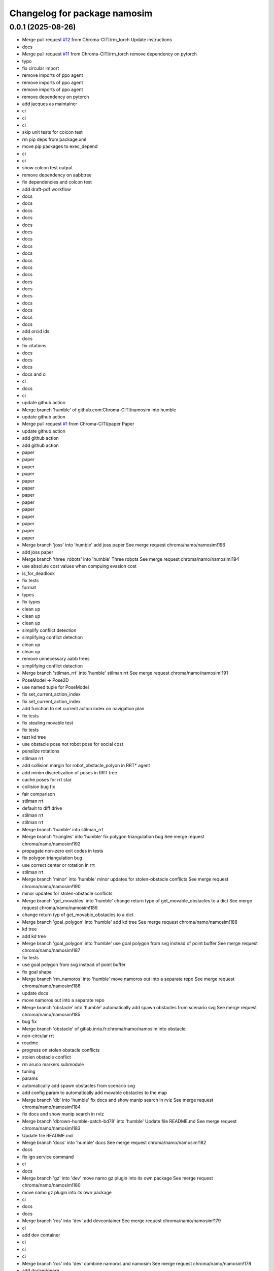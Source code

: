 ^^^^^^^^^^^^^^^^^^^^^^^^^^^^^
Changelog for package namosim
^^^^^^^^^^^^^^^^^^^^^^^^^^^^^

0.0.1 (2025-08-26)
------------------
* Merge pull request `#12 <https://github.com/Chroma-CITI/namosim/issues/12>`_ from Chroma-CITI/rm_torch
  Update instructions
* docs
* Merge pull request `#11 <https://github.com/Chroma-CITI/namosim/issues/11>`_ from Chroma-CITI/rm_torch
  remove dependency on pytorch
* typo
* fix circular import
* remove imports of ppo agent
* remove imports of ppo agent
* remove imports of ppo agent
* remove dependency on pytorch
* add jacques as maintainer
* ci
* ci
* ci
* skip unit tests for colcon test
* rm pip deps from package.xml
* move pip packages to exec_depend
* ci
* ci
* show colcon test output
* remove dependency on aabbtree
* fix dependencies and colcon test
* add draft-pdf workflow
* docs
* docs
* docs
* docs
* docs
* docs
* docs
* docs
* docs
* docs
* docs
* docs
* docs
* docs
* docs
* docs
* docs
* docs
* docs
* add orcid ids
* docs
* fix citations
* docs
* docs
* docs
* docs and ci
* ci
* docs
* ci
* update github action
* Merge branch 'humble' of github.com:Chroma-CITI/namosim into humble
* update github action
* Merge pull request `#1 <https://github.com/Chroma-CITI/namosim/issues/1>`_ from Chroma-CITI/paper
  Paper
* update github action
* add github action
* add github action
* paper
* paper
* paper
* paper
* paper
* paper
* paper
* paper
* paper
* paper
* paper
* paper
* paper
* Merge branch 'joss' into 'humble'
  add joss paper
  See merge request chroma/namo/namosim!196
* add joss paper
* Merge branch 'three_robots' into 'humble'
  Three robots
  See merge request chroma/namo/namosim!194
* use absolute cost values when compuing evasion cost
* is_for_deadlock
* fix tests
* format
* types
* fix types
* clean up
* clean up
* clean up
* simplify conflict detection
* simplifying conflict detection
* clean up
* clean up
* remove unnecessary aabb trees
* simplifying conflict detection
* Merge branch 'stilman_rrt' into 'humble'
  stilman rrt
  See merge request chroma/namo/namosim!191
* PoseModel -> Pose2D
* use named tuple for PoseModel
* fix set_current_action_index
* fix set_current_action_index
* add function to set current action index on navigation plan
* fix tests
* fix stealing movable test
* fix tests
* test kd tree
* use obstacle pose not robot pose for social cost
* penalize rotations
* stilman rrt
* add collision margin for robot_obstacle_polyon in RRT* agent
* add minim discretization of poses in RRT tree
* cache poses for rrt star
* collision bug fix
* fair comparison
* stilman rrt
* default to diff drive
* stilman rrt
* stilman rrt
* Merge branch 'humble' into stilman_rrt
* Merge branch 'triangles' into 'humble'
  fix polygon triangulation bug
  See merge request chroma/namo/namosim!192
* propagate non-zero exit codes in tests
* fix polygon triangulation bug
* use correct center or rotation in rrt
* stilman rrt
* Merge branch 'minor' into 'humble'
  minor updates for stolen-obstacle conflicts
  See merge request chroma/namo/namosim!190
* minor updates for stolen-obstacle conflicts
* Merge branch 'get_movables' into 'humble'
  change return type of get_movable_obstacles to a dict
  See merge request chroma/namo/namosim!189
* change return typ of get_movable_obstacles to a dict
* Merge branch 'goal_polygon' into 'humble'
  add kd tree
  See merge request chroma/namo/namosim!188
* kd tree
* add kd tree
* Merge branch 'goal_polygon' into 'humble'
  use goal polygon from svg instead of point buffer
  See merge request chroma/namo/namosim!187
* fix tests
* use goal polygon from svg instead of point buffer
* fix goal shape
* Merge branch 'rm_namoros' into 'humble'
  move namoros out into a separate repo
  See merge request chroma/namo/namosim!186
* update docs
* move namoros out into a separate repo
* Merge branch 'obstacle' into 'humble'
  automatically add spawn obstacles from scenario svg
  See merge request chroma/namo/namosim!185
* bug fix
* Merge branch 'obstacle' of gitlab.inria.fr:chroma/namo/namosim into obstacle
* non-circular rrt
* readme
* progress on stolen obstacle conflicts
* stolen obstacle conflict
* rm aruco markers submodule
* tuning
* params
* automatically add spawn obstacles from scenario svg
* add config param to automatically add movable obstacles to the map
* Merge branch 'db' into 'humble'
  fix docs and show manip search in rviz
  See merge request chroma/namo/namosim!184
* fix docs and show manip search in rviz
* Merge branch 'dbrown-humble-patch-bd78' into 'humble'
  Update file README.md
  See merge request chroma/namo/namosim!183
* Update file README.md
* Merge branch 'docs' into 'humble'
  docs
  See merge request chroma/namo/namosim!182
* docs
* fix ign service command
* ci
* docs
* Merge branch 'gz' into 'dev'
  move namo gz plugin into its own package
  See merge request chroma/namo/namosim!180
* move namo gz plugin into its own package
* ci
* docs
* docs
* Merge branch 'ros' into 'dev'
  add devcontainer
  See merge request chroma/namo/namosim!179
* ci
* add dev container
* ci
* ci
* ci
* Merge branch 'ros' into 'dev'
  combine namoros and namosim
  See merge request chroma/namo/namosim!178
* add dockerignore
* fix dep
* update submodule url
* add dockerfile
* update submodule url
* ci
* docs
* docs
* ci
* ci
* cleanup
* set pip package versions
* types
* combine namoros and namosim
* fix pytest version
* Edit LICENSE
* Merge branch 'ros' into 'dev'
  make namosim a ros package
  See merge request chroma/namo/namosim!177
* fix concave hull
* use unary_union
* cleanup
* type checking
* docs
* add numpy stl
* add triangle to requirements
* minor bug
* use triangle instead of earcut
* ci
* types
* types
* ci
* ros
* Merge branch 'rrt' into 'dev'
  rrt
  See merge request chroma/namo/namosim!175
* fix tests
* docs
* docs
* docs
* docs
* docs
* docs
* docs
* rrt
* Merge branch 'dev' into rrt
* add option to not draw grid lines
* rrt
* Merge branch 'conflicts' into 'dev'
  draw grid lines
  See merge request chroma/namo/namosim!174
* draw grid lines
* Merge branch 'conflicts' into 'dev'
  Conflicts
  See merge request chroma/namo/namosim!173
* type check
* ignore conflicts that reoccur while evading
* Merge branch 'conflicts' into 'dev'
  test space conflict
  See merge request chroma/namo/namosim!172
* fix tests
* minor
* test space conflict
* fix type check
* fix global install
* fix install in editable mode
* docs
* Merge branch 'docs' into 'dev'
  docs
  See merge request chroma/namo/namosim!171
* docs
* Merge branch 'postpone' into 'dev'
  refactoring postpones
  See merge request chroma/namo/namosim!169
* refactoring postpones
* Merge branch 'grab_dist' into 'dev'
  add config params for grab start and end distances
  See merge request chroma/namo/namosim!168
* add config params for grab start and end distances
* Merge branch 'multi_robot' into 'dev'
  updates to support synchronization plan with observed state
  See merge request chroma/namo/namosim!167
* fix tests
* updates to support synchronization plan with observed state
* publish namespace text marker
* fix ci
* support passing a callback group to the ros publisher
* Merge branch 'rviz' into 'dev'
  cleanup rviz visualization
  See merge request chroma/namo/namosim!165
* cleanup rviz visualization
* minor param adjustments
* Merge branch 'svg2stl' into 'dev'
  update svg2stl script to use wall geometries from svg instead of the occupancy...
  See merge request chroma/namo/namosim!163
* fix ci
* cleanup
* update svg2stl script to use wall geometries from svg instead of the occupancy grid, to generate meshes
* Merge branch 'opencv_headless' into 'dev'
  use opencv-headless
  See merge request chroma/namo/namosim!161
* use opencv-headless
* Merge branch 'namosim-private-dev' into 'dev'
  merge namosim private and fix conflicts
  See merge request chroma/namo/namosim!160
* merge namosim private and fix conflicts
* Merge branch 'dev' into 'dev'
  Refactor/simplify the svg scenario format
  See merge request chroma/namo/namosim!157
* Refactor/simplify the svg scenario format
* Merge branch 'dbrown-dev-patch-47654' into 'dev'
  Update LICENSE
  See merge request chroma/namo/namosim!155
* Update LICENSE
* Merge branch 'cleanup' into 'dev'
  remove unused params
  See merge request chroma/namo/namosim!152
* remove unused params
* Merge branch 'cleanup' into 'dev'
  remove unused integration tests and unused parameters
  See merge request chroma/namo/namosim!150
* remove unused integration tests and unused parameters
* Merge branch 'minor_udpates' into 'dev'
  minor updates for video examples
  See merge request chroma/namo/namosim!149
* minor updates for video examples
* Merge branch 'minor_udpates' into 'dev'
  minor updates
  See merge request chroma/namo/namosim!148
* minor updates
* Merge branch 'combined_cost' into 'dev'
  minor bug fix related to combined cost
  See merge request chroma/namo/namosim!147
* add scenarios
* minor bug fix related to combined cost
* minor bug fix related to combined cost
* Merge branch 'paper_scenarios' into 'dev'
  add example scenarios for iros paper
  See merge request chroma/namo/namosim!146
* clean up
* add example scenarios for iros paper
* Merge branch 'notebook' into 'dev'
  update notebook to fix makespan
  See merge request chroma/namo/namosim!143
* update notebook to fix makespan
* Merge branch 'snamo_distance_dr' into 'dev'
  add parameter to test snamo with distance-based deadlock resolution
  See merge request chroma/namo/namosim!141
* update notebook
* update data models
* minor updates
* update notebook
* minor updates
* update scripts
* update notebook
* add parameter to test snamo with distance-based deadlock resolution
* Merge branch 'notebook' into 'dev'
  update legend
  See merge request chroma/namo/namosim!140
* update legend
* Merge branch 'analysis' into 'dev'
  update notebook
  See merge request chroma/namo/namosim!139
* update notebook
* Merge branch 'ros' into 'dev'
  update notebook
  See merge request chroma/namo/namosim!138
* update notebook
* Merge branch 'ros' into 'dev'
  make ros optional
  See merge request chroma/namo/namosim!136
* update notebook
* update notebook
* update notebook
* add scripts for wg multi shape
* fix type errors
* fix lint error
* make ros optional
* update willow
* Merge branch 'wg' into 'dev'
  add script to generate willow garage multi-shape scenarios
  See merge request chroma/namo/namosim!135
* add script to generate willow garage multi-shape scenarios
* Merge branch 'analysis' into 'dev'
  update v2 notebook
  See merge request chroma/namo/namosim!134
* update v2 notebook
* Merge branch 'wg_multi_shape' into 'dev'
  add willow garage multi-shape scenario
  See merge request chroma/namo/namosim!133
* Merge branch 'dev' into wg_multi_shape
* Merge branch 'results_by_objective' into 'dev'
  compute results per goal instead of per sim
  See merge request chroma/namo/namosim!132
* add willow garage multi-shape scenario
* add new notebook
* cleanup
* cleanup
* fix errors
* cleanup
* compute results per goal instead of per sim
* Merge branch 'bound' into 'dev'
  reduce solution_interval_bound_percentage
  See merge request chroma/namo/namosim!131
* reduce solution_interval_bound_percentage
* Merge branch 'conf' into 'dev'
  fix minor conflict check issue
  See merge request chroma/namo/namosim!130
* fix minor conflict check issue
* Merge branch 'gen' into 'dev'
  bump solution interval bound percentage
  See merge request chroma/namo/namosim!129
* bump solution interval bound percentage
* Merge branch 'gen' into 'dev'
  update exp scripts
  See merge request chroma/namo/namosim!128
* update exp scripts
* Merge branch 'timeout' into 'dev'
  increase planning timeout
  See merge request chroma/namo/namosim!127
* increase planning timeout
* Merge branch 'willow' into 'dev'
  add script to launch willow garage experiments
  See merge request chroma/namo/namosim!126
* add script to launch willow garage experiments
* Merge branch 'citi' into 'dev'
  add script to launch citi experiments
  See merge request chroma/namo/namosim!125
* update base citi-lab scenario
* add script to launch citi experiments
* Merge branch 'astar_evasion' into 'dev'
  use a-star search for social evasion
  See merge request chroma/namo/namosim!123
* Merge branch 'plots' into 'dev'
  update jupyter notebook
  See merge request chroma/namo/namosim!122
* use a-star search for social evasion
* update jupyter notebook
* Merge branch 'plots' into 'dev'
  display std on plots
  See merge request chroma/namo/namosim!121
* display std on plots
* Merge branch 'collisions' into 'dev'
  simplify arc bounding box function
  See merge request chroma/namo/namosim!117
* revert timeout change
* remove unused bb_type arg
* minor
* fix error in collision detection during conflict detection
* Merge branch 'db/report' into 'dev'
  generate csv and add data analysis notebook
  See merge request chroma/namo/namosim!119
* generate csv and add notebook
* Merge branch 'db/report' into 'dev'
  minor update to report
  See merge request chroma/namo/namosim!118
* minor update to report
* cleanup
* cleanup
* simplify arc bounding box function
* Merge branch 'willow' into 'dev'
  add script to generate willow garage scenarios
  See merge request chroma/namo/namosim!116
* add script to generate willow garage scenarios
* Merge branch 'conflicts' into 'dev'
  add conflicts to report
  See merge request chroma/namo/namosim!115
* fix pipeline errors
* fix errors
* add num steps to sim report
* add conflicts to report
* Merge branch 'db/results' into 'dev'
  graph additional metrics
  See merge request chroma/namo/namosim!113
* graph additional metrics
* Merge branch 'db/timetous' into 'dev'
  reset agent after planning timeout
  See merge request chroma/namo/namosim!112
* reset agent after planning timeout
* Merge branch 'naive-evasion' into 'dev'
  minor updates to simulation report
  See merge request chroma/namo/namosim!109
* minor report updates
* minor bug fix in report
* Merge branch 'naive-evasion' into 'dev'
  fix get_min_dist_to_others
  See merge request chroma/namo/namosim!108
* get_min_dist_to_others
* Merge branch 'naive-evasion' into 'dev'
  handle planning timeouts and add them to report
  See merge request chroma/namo/namosim!107
* minor bug fix
* cleanup
* cleanup
* cleanup
* handle planning timeouts and add them to report
* Merge branch 'naive-evasion' into 'dev'
  updates for nonsocial evasion and related experiments
  See merge request chroma/namo/namosim!106
* fix compare-results script
* fix lint error
* updates for nonsocial evasion and related experiments
* Merge branch 'report' into 'dev'
  bump python version for 3.10
  See merge request chroma/namo/namosim!105
* update poetry lock
* bump python version
* Merge branch 'report' into 'dev'
  use A* for non-social evasion
  See merge request chroma/namo/namosim!104
* use A* for non-social evasion
* Merge branch 'report' into 'dev'
  fix simulation report json serialization
  See merge request chroma/namo/namosim!103
* fix simulation report json serialization
* Merge branch 'willow' into 'dev'
  add willow garage scenario
  See merge request chroma/namo/namosim!102
* revert parameter default
* add more obstacles
* add willow garage scenario
* Merge branch 'deadlocks' into 'dev'
  update launch experiments script
  See merge request chroma/namo/namosim!101
* update launch experiments script
* Merge branch 'namo-deadlock' into 'dev'
  fix scenario generation
  See merge request chroma/namo/namosim!100
* fix scenario generation
* Merge branch 'namo-deadlock' into 'dev'
  add non-social evasion strategy
  See merge request chroma/namo/namosim!99
* add non-social evasion strategy
* Merge branch 'namo-deadlock' into 'dev'
  encapsulate deadlock resolution logic in a function
  See merge request chroma/namo/namosim!98
* encapsulate deadlock resolution logic in a function
* Merge branch 'namo-deadlock' into 'dev'
  cleanup superfless else before return
  See merge request chroma/namo/namosim!97
* cleanup superfless else before return
* Merge branch 'namo-deadlock' into 'dev'
  use exclude list for pyright
  See merge request chroma/namo/namosim!96
* use exclude list for pyright
* Merge branch 'db/translate' into 'dev'
  refactor actions
  See merge request chroma/namo/namosim!95
* refactor actions
* Merge branch 'db/copy' into 'dev'
  be careful with deepcopy
  See merge request chroma/namo/namosim!94
* be careful with deepcopy
* Merge branch 'db/experiment' into 'dev'
  use light_copy for agent world copy
  See merge request chroma/namo/namosim!92
* cleanup agent copy function and add more types to stillman agent
* use light_copy for agent world copy
* properly use resolve_conflicts param
* reduce timeout
* add snamo_ncr variant to experiments
* Merge branch 'db/experiment' into 'dev'
  add adhoc python script to visualize results
  See merge request chroma/namo/namosim!91
* bug fix
* add adhoc python script to visualize results
* add adhoc python script to visualize results
* Merge branch 'db/experiment' into 'dev'
  simplify report generation
  See merge request chroma/namo/namosim!90
* simplify report generation
* Merge branch 'db/experiment' into 'dev'
  update scripts for launching experiments
  See merge request chroma/namo/namosim!89
* cleanup
* add parameters to enable/disable conflict resolution and deadlock resolution
* update scripts for launching experiments
* Merge branch 'db/teleop' into 'dev'
  teleop agent
  See merge request chroma/namo/namosim!88
* Merge branch 'db/conflicts' into 'dev'
  handle robot-robot space conflicts that occur from a grab
  See merge request chroma/namo/namosim!87
* handle keydown and keyup
* add grab/release actions to teleop agent
* fix bug
* add teleop agent
* ignore rotations less than 1e-6
* handle robot-robot space conflicts that occurr from a grab
* minor update to report visualization
* Merge branch 'db/conflicts' into 'dev'
  show total goals in report graph
  See merge request chroma/namo/namosim!86
* fix conflicts with main
* show total goals in report
* Merge branch 'db/conflicts' into 'dev'
  improvements for robot conflict detection
  See merge request chroma/namo/namosim!84
* improvements for robot conflict detection
  * Updates conflict detection function to handle an edge case where there are two transfer paths back-to-back.
  * Updates conflict detection function to handle the case where a collision is detected with an obstacle the robot is currently holding which causes the robot to be in conflict with itself.
  * Minor refactoring in the conflict detection functions to simplify the code and make it more readable.
* minor bug fix
* properly handle case where there are two transfer paths back-to-back
* reduce check horizon to 10 steps
* improvements for robot conflict detection
* Merge branch 'db/reports' into 'dev'
  enhance report visualization
  See merge request chroma/namo/namosim!83
* enhance report visualization
* Merge branch 'dev' into 'main'
  prepare for release v0.0.7
  See merge request chroma/namo/namosim!82
* prepare for release v0.0.7
* Merge branch 'db/conflicts' into 'dev'
  tighten robot conflict radius and reduce check horizon
  See merge request chroma/namo/namosim!81
* tighten robot conflict radius and reduce check horizon
  Also:
  * make sure robots start far enough apart in generated scenarios
  * don't use robot min inflation grid during manipulation search because it could cause the robot to replan while inside static obstacle grid cell
  * fix bug where compute_evasion() inadvertently re-activates the main robot in the robot-inflated grid
* Merge branch 'db/conflicts' into 'dev'
  make sure release distance is larger than cell size
  See merge request chroma/namo/namosim!80
* make sure release distance is larger than cell size
* Merge branch 'db/conflicts' into 'dev'
  handle case where conflicting agent is on the current agent's goal
  See merge request chroma/namo/namosim!79
* Merge branch 'db/conflicts' into 'dev'
  update avoid list before recursive call
  See merge request chroma/namo/namosim!78
* Merge branch 'db/conflicts' into 'dev'
  debugging conflict resolution
  See merge request chroma/namo/namosim!77
* fix tests
* handle case where conflicting agent is on the current agents goal
* fix avoid list
* fix avoid list
* fix avoid list
* update avoid list before recursive call
* add comments and cleanup
* omit empty rotations
* fix conflict radius
* add function to compute robot conflict radius
* cleanup
* cleanup
* fix tests
* fix issue in binary grid map boundary calculation
* cleanup
* raise exceptions for cases that should never happen
* debugging conflict resolution
* Merge branch 'dev' into 'main'
  Prepare for release v0.0.6
  See merge request chroma/namo/namosim!76
* Merge branch 'db/scenario-gen' into 'dev'
  fix issue in scenario generation
  See merge request chroma/namo/namosim!75
* start running experiments
* Merge branch 'db/scenario-gen' into 'dev'
  updates for generated scenarios
  See merge request chroma/namo/namosim!74
* minor
* fix issue in scenario generation
* fix signed angle bug
* add 1-robot scenario
* working on generated scenarios
* Merge branch 'db/scenario-gen' into 'dev'
  start migrating scenario generation
  See merge request chroma/namo/namosim!73
* Merge branch 'db/reports' into 'dev'
  progress on report generation
  See merge request chroma/namo/namosim!72
* Merge branch 'experimental-unify-agent' into 'dev'
  Experimental unify agent
  See merge request chroma/namo/namosim!68
* remove unnecessary copy
* add script to graph results
* cleanup visualization markers
* add experiment launch script
* add script to generate citi-lab scenarios
* write generate scenarios to a specified output dir
* add pause functionality
* add 4-robot experiment and unit test for obstacle-on-goal
* fix tests
* add comments
* progress on scenario generation
* fix step count
* remove taboo zones (not used)
* start migrating scenario generation
* fix lint error
* clean up
* add ability to compare two reports
* plot report
* simplify logs dir
* use pydantic for report data model
* progress on report generation
* add experiment for intersections scenario without social cost
* progress on report generation
* merge dev
* Merge branch 'dev' into 'main'
  Prepare for release v0.0.5
  See merge request chroma/namo/namosim!71
* Merge branch 'db/bug-fix' into 'dev'
  update docs
  See merge request chroma/namo/namosim!70
* update docs
* Merge branch 'db/bug-fix' into 'dev'
  bug fix for TransitPath.from_poses()
  See merge request chroma/namo/namosim!69
* clean up
* fix tests
* clean up
* bug fix for TransitPath.from_poses()
* rename behaviors to agents
* finish unifying robot and behavior
* init agents
* init agents
* set agent worlds
* progress on unifying robot and behavior
* progress unifying robot and behavior
* Merge branch 'db/world-v2' into 'dev'
  more types/type-checking
  See merge request chroma/namo/namosim!67
* progress on unifying robot and behavior
* fix lint error
* minor visualization improvement
* Merge branch 'db/world-v2' into 'dev'
  bug fix for stolen movable conflict detection
  See merge request chroma/namo/namosim!66
* fix stolen movable conflict detection
* add stolen obstacle conflict test
* add 1-robot-2-obstacles social test
* Merge branch 'db/world-v2' into 'dev'
  pass robot uid to plan
  See merge request chroma/namo/namosim!65
* pass robot uid to plan
* Merge branch 'db/world-v2' into 'dev'
  ignore collisions detected during act step
  See merge request chroma/namo/namosim!64
* fix checks
* ignore collisions detected during act step
* Merge branch 'db/world-v2' into 'dev'
  unify world scenario files in a single svg
  See merge request chroma/namo/namosim!57
* fix tests
* add citi lab scenario
* fix 2-robot intersections scenario
* use 30 degree rotation angle
* fix tests
* use rotation unit angle param
* remove v2s
* extract map bounds from svg viewbox
* fix tests
* update rviz config
* clean up
* scale all markers relative to the robot radius
* work on migrating after-the-feast
* cleanup
* Merge branch 'db/world-v2-temp' into 'db/world-v2'
  intermediate progress on world v2
  See merge request chroma/namo/namosim!63
* adapt two-rooms scenario
* Merge branch 'dev' into 'main'
  prepare for release v0.0.4
  See merge request chroma/namo/namosim!61
* cleanup
* progress on world v2
* Merge branch 'dev' into db/world-v2
* Merge branch 'db/path' into 'dev'
  fix path rendering in rviz
  See merge request chroma/namo/namosim!62
* fix tests
* fix tests
* fix path rendering in rviz
* leave version num in pyproject.toml at 0.0.0 as this will be determined by release tags
* Merge branch 'db/debug-evasion' into 'dev'
  debug evasion plan
  See merge request chroma/namo/namosim!60
* clean up
* clean up
* resolve bug
* debug evasion subroutine
* Merge branch 'db/docs' into 'dev'
  minor bug fix
  See merge request chroma/namo/namosim!59
* minor bug fix
* Merge branch 'db/docs' into 'dev'
  add scenario for moving two obstacles
  See merge request chroma/namo/namosim!58
* add scenario files
* update comments
* cleanup nav-only test
* add scenario for moving two obstacles
* add comments
* fix tests
* fix conflicts
* Merge branch 'db/stilman' into 'dev'
  implement stilman-only
  See merge request chroma/namo/namosim!56
* minor bug fix
* remove scaling from stilman-only test
* get unit test working for stilman-only
* unify world scenario files in a single svg
* progress on stilman only
* progress on stilman only
* progess on vanila stilman behavior
* Merge branch 'db/new-scenario' into 'dev'
  add another multi-robot scenario
  See merge request chroma/namo/namosim!55
* add another multi-robot scenario
* Merge branch 'db/navigation-only' into 'dev'
  navigation only behavior
  See merge request chroma/namo/namosim!54
* add unit test for navigation only behavior
* Merge branch 'db/refactoring' into 'dev'
  minor refactoring
  See merge request chroma/namo/namosim!53
* implement navigation only behavior
* minor refactoring
* Merge branch 'db/separate-concerns' into 'dev'
  pass ros publisher as a parameter to the behavior
  See merge request chroma/namo/namosim!52
* cleanup
* improve handling of cleaning up conflict checks
* cleanup
* pass ros publisher to behavior as a param, not an instance arg
* remove rviz publish from behavior sensing step
* Merge branch 'db/orientation' into 'dev'
  fix a bug in converting the robot orientation mark to svg
  See merge request chroma/namo/namosim!50
* fix lint errors
* remove parallel think
* rebase onto dev
* Merge branch 'db/params' into 'dev'
  remove unused/deprecated discretization data params
  See merge request chroma/namo/namosim!48
* Merge branch 'db/svg' into 'dev'
  render world in tk window at each step of simulation
  See merge request chroma/namo/namosim!47
* add 3-robot experiment
* add support for robots thinking in parallel
* add comments
* remove unused/deprecated discretization data params
* properly handdle deactivate_gui variable
* tidy up display window rendering
* experimenting with display window
* Merge branch 'db/structure' into 'dev'
  flatten package structure
  See merge request chroma/namo/namosim!46
* flatten package structure
* Merge branch 'doc/scenario' into 'dev'
  improve documentation for creating a scenario
  See merge request chroma/namo/namosim!45
* improve documation for creating a scenario
* Merge branch 'doc/scenario' into 'dev'
  add minimal documentation for creating a scenario
  See merge request chroma/namo/namosim!44
* Merge branch 'dev' into doc/scenario
* Merge branch 'db/types' into 'dev'
  more typings
  See merge request chroma/namo/namosim!43
* add minimal documentation for creating a scenario
* Merge branch 'db/types' into 'dev'
  add more types to ros publisher
  See merge request chroma/namo/namosim!42
* Merge branch 'db/path-rendering' into 'dev'
  render path as a triangulated polygon
  See merge request chroma/namo/namosim!41
* more types
* more types
* more types in ros publisher
* more types in ros publisher
* add more types to ros publisher
* add unit tests and docstrings
* fix lint error
* render path as a triangulated polygon
* Merge branch 'dev' into 'main'
  Merge dev into main
  See merge request chroma/namo/namosim!40
* Merge branch 'db/typings' into 'dev'
  add types to binary occupancy grid
  See merge request chroma/namo/namosim!39
* add types to binary occupancy grid
* Merge branch 'db/typings' into 'dev'
  add more type checking
  See merge request chroma/namo/namosim!38
* add more type checking
* Merge branch 'db/typings' into 'dev'
  skip ci builds for release tags
  See merge request chroma/namo/namosim!37
* remove semantic release because it is not designed for gitflow
* remove semantic release because it is not designed for gitflow
* 0.0.1
  Automatically generated by python-semantic-release
* Merge branch 'dev' into 'main'
  Dev
  See merge request chroma/namo/namosim!36
* skip ci builds for release tags
* Merge branch 'db/typings' into 'dev'
  fix: add more typings to behavior modules and fix rviz bug
  See merge request chroma/namo/namosim!35
* fix: add more typings to behavior modules and fix rviz bug
* fix: add more typings to behavior modules and fix rviz bug
* 0.0.0
  Automatically generated by python-semantic-release
* Merge branch 'db/releases' into 'main'
  fix automatic release
  See merge request chroma/namo/namosim!34
* fix automatic release
* Merge branch 'db/releases' into 'main'
  setup automatic releases
  See merge request chroma/namo/namosim!33
* setup automatic releases
* Merge branch 'db/releases' into 'main'
  setup automatic releases
  See merge request chroma/namo/namosim!32
* setup automatic releases
* Merge branch 'db/releases' into 'main'
  setup automatic releases
  See merge request chroma/namo/namosim!31
* setup automatic releases
* Merge branch 'db/base-plan' into 'main'
  break cyclic dependency between Behavior and Path classes
  See merge request chroma/namo/namosim!30
* Merge branch 'db/base-plan' into 'main'
  Improve usage of Plan classes
  See merge request chroma/namo/namosim!29
* break cyclic dependency between Behavior and Path classes
* more type checks and light refactoring to avoid cyclic imports
* Merge branch 'db/multi-robot-test' into 'main'
  add unit test for basic multi-robot scenario
  See merge request chroma/namo/namosim!28
* fix type checks
* remove ros publisher singleton to fix unit tests
* bump ci runner size
* add unit test for basic multi-robot scenario
* Merge branch 'db/docs' into 'main'
  minor docs update
  See merge request chroma/namo/namosim!27
* minor docs update
* Merge branch 'db/docs' into 'main'
  add more content to docs
  See merge request chroma/namo/namosim!26
* typo
* typo
* add more content to docs
* add more content to docs
* Merge branch 'db/docs' into 'main'
  add link to docs site in readme
  See merge request chroma/namo/namosim!25
* add link to docs site in readme
* Merge branch 'db/docs' into 'main'
  fix doc page publish
  See merge request chroma/namo/namosim!24
* fix doc page publish
* Merge branch 'db/docs' into 'main'
  Db/docs
  See merge request chroma/namo/namosim!23
* generate gitlab docs page
* generate gitlab docs page
* Merge branch 'db/docs' into 'main'
  generate gitlab docs page
  See merge request chroma/namo/namosim!22
* generate gitlab docs page
* Merge branch 'db/docs' into 'main'
  add readthedocs
  See merge request chroma/namo/namosim!21
* add readthedocs boilerplate
* Merge branch 'db/readme' into 'main'
  add screenshot to README
  See merge request chroma/namo/namosim!20
* add screenshot to README
* Merge branch 'db/sim-model' into 'main'
  progress on sim config file data model
  See merge request chroma/namo/namosim!19
* fix checks
* use simulation config data model
* progress on sim config file data model
* Merge branch 'db/custom-scenario' into 'main'
  add custom scenario in unit tests
  See merge request chroma/namo/namosim!18
* Merge branch 'db/drop-ros1' into 'main'
  more cleanup
  See merge request chroma/namo/namosim!17
* add custom scenario
* fix type checks
* fix lint errros
* more cleanup
* Merge branch 'db/drop-ros1' into 'main'
  more type checking
  See merge request chroma/namo/namosim!16
* Merge branch 'db/drop-ros1' into 'main'
  drop support for ros1 to simplify ros publisher
  See merge request chroma/namo/namosim!15
* more type checking
* drop ros1 support
* remove unused import
* drop support for ros1 for simplicity
* add some minimal type checking
* Merge branch 'db/models' into 'main'
  refactoring in world and simulator files
  See merge request chroma/namo/namosim!14
* refactoring in world and simulator files
* Merge branch 'db/models' into 'main'
  progress on pydantic data models for world objects
  See merge request chroma/namo/namosim!13
* minor cleanup
* minor
* Merge branch 'db/bug' into 'main'
  more cleanup
  See merge request chroma/namo/namosim!12
* bug fix
* remove unused arg
* progess on world data models
* Merge branch 'db/bug' into 'main'
  bugfix
  See merge request chroma/namo/namosim!11
* more cleanup
* start adding type hints
* start adding type hints
* Merge branch 'db/merge' into 'main'
  merge changes from s-namo-sim-private
  See merge request chroma/namo/namosim!10
* cleanup
* bugfix
* merge changes from s-namo-sim-private
* Merge branch 'db/min-scenario' into 'main'
  add minimal scenario to unit tests
  See merge request chroma/namo/namosim!9
* try ros-iron-desktop-full
* change ci image
* change ci image
* change ci image
* add minimal scenario to unit tests
* Merge branch 'db/check' into 'main'
  remove box2d and other cleanup
  See merge request chroma/namo/namosim!8
* remove box2d and other cleanup
* Merge branch 'db/ci' into 'main'
  add runner tags
  See merge request chroma/namo/namosim!7
* test
* add swig
* add swig
* add poetry to path
* change ci image
* add runner tags
* Merge branch 'db/tests' into 'main'
  add ci file
  See merge request chroma/namo/namosim!6
* add ci file
* Merge branch 'db/tests' into 'main'
  more cleanup
  See merge request chroma/namo/namosim!4
* Merge branch 'db/readme' into 'main'
  add submodule for iros 2021 data
  See merge request chroma/namo/namosim!3
* Merge branch 'db/readme' into 'main'
  remove dead code and fix lint errors
  See merge request chroma/namo/namosim!2
* fix script
* move tests out of main package
* add submodule for iros 2021 data
* add lint and format tasks
* add .vscode folder for shared settings
* remove dead code
* Merge branch 'db/readme' into 'main'
  update readme
  See merge request chroma/namo/namosim!1
* update readme
* cleanup
* more lint changes
* Merge branch 'db/pyproject' into db/lint
* fix box2d git url
* update readme
* remove pre-commit, for now
* lint the code with ruff and add pre-commit hook
* minor readme update
* minor readme update
* replace setup.py with pyproject.toml
* Continue refactor of RosPublisher: plan
* Remove useless svg_test.py file
* Continue refactor of RosPublisher: q_manip_for_obs
* Continue refactor of RosPublisher: GoalObserver
* Remove all other deprecated Ros conversions and publish functions from RosPublisher
* Remove deprecated a_star and multi_goal_a_star publish functions from RosPublisher
* Remove deprecated a_star and multi_goal_a_star publish functions from RosPublisher
* Remove deprecated path_grid_cells publish functions from RosPublisher
* Remove deprecated min_max_inflated publish functions from RosPublisher
* Merge branch 'master' of https://gitlab.inria.fr/brenault/s-namo-sim-private
* Continue refactor of RosPublisher
* Update README.md
* Fix some regressions and bugs linked to newer libraries versions
* Merge branch 'master' of https://gitlab.inria.fr/brenault/s-namo-sim-private
* Add missing dep in requirements
* Merge branch 'dwb' into 'master'
  add example to readme
  See merge request brenault/s-namo-sim-private!5
* add example to readme
* Fix deprecation warnings
* Continue RosPublisher refactor
* Continue RosPublisher refactor: user default rate parameter
* Continue RosPublisher refactor: stop using hardcoded entity colors - working.
* Continue RosPublisher refactor: stop using hardcoded entity colors.
* Continue refactor of ros publisher
* Slightly adapt RosPublisher config
* Add 6-digit hex color conversion to floats
* Comment Box2D requirement for future complete removal
* Adapt to latest version of Shapely
* Big update, add lots of fixes and mainly also add ROS2 compatibility.
* Uncomment NAMO scenario for 3 rooms - 3 robots scenario
* Continue fixing stat registration
* Fix exchange path computation in evasion computation method
* Start update of statistics criteria
* Better define t+1 inflation radius
* Don't detect conflicts for wait steps
* Make sure only RobotRobot conflicts are considered for potential deadlock detection.
* Don't use forbidden_evasion_cells set for other robot evasion computation, it does not make sense.
* When replanning, consider that obstacles in ConcurrentGrab conflicts are being held by the other robot that is part of the conflict.
* Compute evasion with n-1 strategy and updated wait time at evasion configuration.
* Fix plan counting
* Fix merge
* Regularisation commit after merge
* Merge branch 'NoRecoveryPath' into 'master'
  Remove Recovery Path "Hack".
  See merge request brenault/s-namo-sim-private!3
* Update conflict definitions and detection, mainly so that t+1 predictions work reliably.
* Fix implementation of polygon removal from grid
* Correctly update entity_to_agent attribute when entities are ignored in light copy
* Fix inscribed radius computation
* Update README.md to fit with public version.
* Use shapely functions to get inscribed and circumscribed circles radiuses (smaller, faster, more accurate)
* Remove RecoveryPath
* Merge branch 'clean_b2sim_out' into 'master'
  Great update of master without b2sim
  See merge request brenault/s-namo-sim-private!2
* Clean all traces of Box2D version of code.
* Better implementation of A* and Dijkstra, with dynamic goal. All that is left to do is to add a update_graph function that will properly invalidate parts of the search tree and get it back to a state where the search can be restarted.
* Update graph search test.
* Rewrite local coordination stratedy with evasion capability, and fix local opening detection implementation.
* Add verification of no-collision at predicted t+1 configuration of robots
* Update conflict definition
* Use atan2 for direction vector, add extra checks, and implement tentative Circle collision shape.
* Change nb of plan computations counting method.
* Auto-add newline at EOF
* Finish big dataset structure update and add mr-namo tests
* Add extra check for edge case of dijkstra grid search.
* Update rviz vizualization
* Use 8-n propagation for social cost model wave
* Change binary occupancy grid update logic for deleted entities.
* Fix tmux launcher
* Dataset structure upate
* First batch of fixes after ICRA2022 Submission
* Update stats generation for ICRA paper
* Fix recurrent  exception
* Last minute commit for expes
* Last minute commit for expes
* Last minute commit for expes
* Last minute commit for expes
* Make entity generation possible in world export (still need to fix world update properly).
* Remove deprecated issues savefile.
* Rewrite stats analysis to use multiprocessing to generate stats within reasonable amount of time.
* Fix scenario generation so that no robots may overlap at init pose.
* Prepare for 4 robots after the feast experiment
* Fix direction generation in scenario generation.
* Ignore all data files, will put them in a different repository/data storage in the future
* Ignore all logs folders
* Update stats analysis file
* Ignore vdiuser on machines
* Fix cryptic error of pickle dump caused by file opened with w+ rather than wb
* Parameterize what is saved, and under which format (JSON Full-Text, or Pickle binary).
* Separate exceptions for NAMO and SNAMO experiments, and fix scenario execution overflow.
* Fix multiprocess execution
* Update rviz file
* Add some logging in tests
* Start cleaning stats utils
* Parameterize min and max scenario for remote execution.
* Keep sim folder, it is actually useful.
* Remove unnecessary simulation subfolder.
* Properly separate simulation history, stats, logs and exceptions into different files.
* Add proper recovery behavior when robot is stuck in an occupied cell though there is no geometrical collision.
* Set the random seed and make it a parameter.
* Fix r_acc_cells definition to properly take into account cases where the robot starts within an obstacle.
* Add precision check to SVG to shapely conversion to make sure there are no duplicate points in geometries.
* Fix forgotten ignored_entities and counter horizon check in transfer path get_conflicts.
* Make stats generation feasible for single scenario.
* Fix counting of total number of goals
* Update requirements
* Add proper robot action space reduction to Stilman Algorithm to achieve actual completeness.
* Add pytrace to requirements
* Make it so prev_list always contains current component, to prevent unneccessary computations.
* Fix Stilman Behavior to better reflect original intended logic by using only the initial connected components, and no longer updating them during planification (which may cause the planning to be infinite in some cases instead of just failing to find a plan.).
* Fix unproper angle_is_close method by removing abs(). Caused transit paths not to have some necessary rotations and thus strange plan executions.
* Refactor test case.
* Fix postponement implementation
* Finally, some decent graphs !
* Slighty refactor stats aggregation to make it more robust to changes
* Slightly filter conflicts
* Complete statistics overhaul.
* Remove GUI for expes
* Add latest stats
* Fix c_1 component for when no c_1, and prepared everything else for night run.
* Add timeout and exception handling
* Properly ignore dynamic obstacles in obstacle choice.
* Fix interblockage caused by always ignoring dynamic obstacles during planning.
* Fix misnamed variable that caused exception.
* Improve debugging a bit, fix basic goal tolerance to be more lax while we wait for a better fix.
* Improve logs, fix ignoring dynamic entities in planning that was not working properly, fix postponement sequence.
* Fix missing parameter
* Save plan history in log report.
* Start refactor for simulation history.
* Changed so much stuff, no time for proper commit message.
* Start implementing new local coordination method.
* Set diff 60 as default action space
* Fix KeyError on Collision detected by simulator before execution.
* Add possibility for holonomic robot (with discretized action set for now), with absolute or not translations.
* Don't change local opening check back to previous AABBTree for the moment.
* Doing everything to get Box2D to work reliably, to no avail...
* Fix class name for iros paper test cases
* Reintegrate CSV collision model so that it is switchable with Box2D
* Kepp GUI by dfault
* Change rviz viz
* Upgrade SVG file Inkscape version.
* Play around sandbox
* Start writing proper tests for collision model.
* Largely rewrite csv-based collision model to be better.
* Make it possible to specify if deg or rad in utils
* Don't say we updated entities that have not changed.
* Properly return parent class returned values
* Clean obstacle object by commenting methods that are deprecated.
* Fix movability deduction function
* Completely rewrite Box2D usage
* Change sandbox experiment to understand what went wrong with Box2D usage.
* Change simulator to use new b2sim collision check API
* Remove deprecated bit in basic actions
* Remove grid update from sense function and have transit paths be verified with b2sim instead. Also fixed start pose/polygon to use action index !
* Redeactivate GUI by degault
* Apply nb of step correction to check_actions function too, to remove unexpected behaviors.
* Make logging optional.
* Remove grid display from default (improves performance).
* Improve binary occupancy grid API to allow reuse in manip_search and to be more trustworthy.
* Fix forgotten grid update in select_connect.
* Simple case finally works !
* Remove GoToPose
* Fixed bugs to the point where I need to remove GoToPose action (which deserved to be deprecated long ago).
* Fixed bugs to the point where simplest case runs without Exceptions, but robot does not reach goal in simulation.
* Fix lingering bugs to the point generating plans works again.
* Add finishing touch to set movability attribute of entities properly.
* Finish rewriting simulation act loop.
* Slight b2sim function call refactor.
* Small 360 angle clamp refactor
* Add method to check many actions for many agents in b2_collision
* Modify rotation action to directly use an angle parameter
* Start exploring a possible more appropriate rewrite of b2sim using Box2D joints, that were avoided until then because of warnings as to their stability.
* Add world step on entity position update to make sure aabbtree is updated.
* Remove goal generation logic from simulator. This is now done in a separate class, which makes much more sense.
* Remove irrelevant code from simulator as long as Wu&Levihn and StandardNavigation are not refactored.
* Fix act method to first check validity of grab and release, properly taking into account simultaneous grabs.
* Merge changes in branch master into experimental b2d branch
* Add minimalist data
* Last minute corrections for exp batch
* Add replan limitation
* Manage the fact that inkscape writes two different elements for paths sometimes.
* Update Rviz config
* Remove unnecessary data
* Create proper scenario generation routine.
* Finish refactoring Stilman behavior to coherently use Box2D collision model. Also updated local opening check to use Box2D aabb tree that is better than custom one.
* Remove deprecated method and fields from TransitPath class
* Make it possible to query b2sim aabb tree
* Refactor find_best_transfer_end_configuration to use Box2D
* Complete teleportation check with ghost
* Clean code where IDE gives warnings
* Clean code where IDE gives warnings
* Finish refactoring plan validity checks with Box2D sim
* Remove deprecated collision_action
* Rewrite transfer path is_valid method to use Box2D.
* Make it possible to activate/deactivate entities in b2sim and grids
* Slightly refactor plan is_valid method to reduce line count (and potential forgotten bugs).
* Rewrite plan is_valid method to use grid for transit paths and Box2D for transfer paths.
* Change action check method to action sequence check
* Refactor Plan, TransitPath and TransferPath is_valid method to reflect changes in collision check model.
* Added b2_sim and relevant occupation grids as Stilman 2005 behavior fields.
* Add capability to return all obstacles in cell to inflated binary occupancy grid
* Deprecate Stilman 2005 Behavior old unit tests
* Move some parameters around
* Big model change to allow update of b2Sim on each sense call
* Add b2Sim to init, start adding it to manip_search and sense methods too
* Rewrite omniscient sensor in a simpler, more efficient way.
* Remove more deprecated code from entity model
* Save a body copy function that could be contributed later to pybox2d
* Fix forgotten argument in b2_collision.py
* Continue cleaning up world.py
* First satisfying version of b2_collision.py
* Remove long deprecated code from entity based representations
* Step 1: Remove old collision checking from Stilman2005Behavior.manip_search_get_neighbors method.
* Change sequence to 50
* Fix logging in simulator to remove newly introduced exception.
* Ignore goals that don't have a geometry definition.
* Add relevant stats graph generation.
* Augment number of used CPUS
* Improve logging
* Add problematic file test
* Add TODO in code of simulator.py
* Fix none goal returned in GoalFailed actions.
* Don't add problems.json files to git
* Fix relative path generation in scenario generation
* Fix scenario generation from logs to use json and not yaml
* Differentiate IOError from ValueError
* Add problems.json file to .gitignore
* Fix little bugs for night-long run
* Make it possible for world to import goals from json
* Remove migration file.
* Migrate world and simulation configs file formats from YAML to JSON.
* Add some extra logs pertaining to the choice of obstacles to consider
* Add needed check to avoid exception in path validity checks
* Thoroughly reinforce logging of robot actions and fix stilman behavior in multi-robots setting to allow our random time draw strategy to work.
* Add extra logging for run method in simulator
* Slightly change simulation with 4 robots
* Modify rviz visualization file to accomodate 4 robots
* Improve logging at simulation-level and fix logging of intermediate world states in SVG with entities traces.
* Finally remove dependency to robot_uid from simulation world display, a long forgotten TODO.
* Applied transform in 4 robots case where the 4th one was not imported correctly because of it.
* Add scenario problem detection in stats analysis
* Add integration tests for 4 robots and new conflict scenarios.
* Add better logging capabilities.
* Add full scenario regeneration code
* Add test file for new SVG import system
* Prevent automatically generated after_the_feast scenarios from being added to repo
* Add 4 robots scenario and second conflict scenario
* Refactor stats analysis, add uncumulated criteria and failed goals criterion
* Improve stats aggregation so that we have figures with distribution, median and mean for each performance criterion.
* Move stats aggregation module to a proper place.
* Change background simulation to kill any remaining processes just in case.
* Force addition to pythonpath
* Force addition to pythonpath
* Plan expe code
* Quick and dirty modification to allow scenario to use same goals
* Final cleanups for Python3.
* Safe load YAML, removes warnings.
* Final cleanups for Python3.
* Fix zip() usage for Python3.
* Fix zip() usage for Python3.
* Fix custom PriorityQueue for Python3 by adding __bool_\_ function definition.
* Fix dict usage for Python3
* Fix clean_attributes function to avoid editing dict being iterated.
* Move ROS colors out of config file to remove ros dep.
* Remove more dependecy to ros
* Remove more dependecy to ros
* Remove more dependecy to ros
* Remove more dependecy to ros
* Fix imports
* Fix test cases to not depend on python launch folder
* Move colors module import to avoid ros dep problem in headless
* Fix forgotten ros dep
* Prevent infinite loops or bugs from crashing the whole simulation.
* Update after the feast complexified case.
* Rewrite sampling methods so that they are easier to understand and fit new BinaryOccupancyGrid API.
* Add conflict test case and temporarily deprecate navigation_only and wu_levihn tests.
* Raise number of goals to 200 for random goal no reset tests
* Update Rviz views
* Ignore RUBE Json dataset meant for tests
* Add a JSON encoder and decoder for Box2D world objects
* Reimplement baseline NAMO algorithm from standard Dijkstra implementation
* Make dijkstra compatible with multiple start configurations
* Filter out other robots from movable obstacles, and manage case when a transfer path is invalidated.
* Fix edge case where no obstacles have been traversed yet
* Change defaults of rviz visualization
* Fix plan validity check so that a path verification will ignore obstacles that need to be moved before its execution and check obstacle start pose with set precision
* Add forgotten opening check when looking for alternative transfer end obstacle poses while planning, and have it use a meaningful start cell ! (the one where the robot is after it has manipulated the obstacle and ready to do a transit path)
* Fix accidentally unindented break statement that caused pre-existing ccs to be redetected as new one
* Add visualization of manip_search close
* Add test case for robot_02 only in after_the_feast_complexified test
* Remove static collision checking at polygon level because its actually slowing down computations instead of accelerating them
* Stop using grid poses as fixed precision poses because it results in incomplete search tree
* Replace minimum_rotated_rectangle calls with manual geometry computation for faster results
* Correctly pass the aabb_tree around in recursive calls to reduce unnecessary computations
* Deprecate NavigationOnlyBehavior until API is stabilized
* Group visualization markers in a common folder for faster display reset
* Fix call to PIL fill procedure so that it does not forget a cell once in a while
* Add debug fill parameter to check discretization cell missing
* Fix Grab action translation vector to be in correct direction
* Quick clean convert_action method
* Fix pose prediction for translation actions : the robot direction angle was not taken into account for transported entity
* Improve manip_search data visualization with proper neighbors and polygons
* Add display function to focused_manip_search
* Start working on proper display function for manip_search
* Rewrite pose_to_arrow function properly
* Remove forgotten duplicate of act function
* Fix grid used for start transit pose validity verification, was not the one with the right radius.
* Fix faulty removal of polygon from the incremental binary occupancy grid
* Fix connectivity grid computation calls
* Rewrite find_best_transfer_end_configuration method for better understanding, bug fixing and performance
* Use min radius for pre-collision check now
* Change default sim to b2
* Fix performance and blending of rch paths
* Add visualization for came_from paths
* Add came_from dict to get_neighbors methods parameters
* Remove custom triangulation module, because was long deprecated
* Remove mplt import to accelerate imports speed when run when no display
* Add OrderedSet data structure
* Improve disassocation from ROS and rewrite RCH display function
* Add conversion function for single grid_cell
* Group color-related functions in colors.py
* Pass along list of traversed obstacles ids for fast display
* Fix close_set reading in A*
* Manage edge in old collision detection method based on convex enveloppes
* Clean up SVG reading to polygon to remove duplicate points
* Integrate Box2D collision detection in Stilman manip search
* Finish up first good implementation of Box2D-based collision detection
* Continue experiment with Box2D
* Separate computation of directed translation vector for Translation action
* First working Box2D-based simulation working
* Try box2d collision joining of bodies as fixtures in 1: failed
* Try to use box2d for manip search simulations
* Add utils to convert concave polygons to convex polygons if they are not so
* Comment deprecated code for polygon trace in SVG files while its not reimplemented correctly
* Add open_queue to get_neighbor functions parameters
* Rename src folder as snamosim to make proper pip packaging possible. Also fix rasterization.
* Add dependencies to setup.py
* Add necessary python files
* Merge branch 'master' of https://gitlab.inria.fr/brenault/s-namo-sim-private
* src/requirements.txt
* Remove deprecated files and imports
* Various fixes to stilman behavior so that it fits
* Fix grid parameters computation so that grid_pose is properly computed and more relevant data is returned.
* Continue cleanup in world defition
* Experimenting ways to have accurate AND fast rasterization
* Fix API call to BinaryOccupancyGrid
* Start writing tests to check rasterization, since it revealed to not be so obvious.
* Temporarily deprecate WuLevihn behavior because APIs changed and it need updates
* Fix ros-conversion for world using new costmap
* Fix a star call to new API in navigation only behavior
* Add possibility for A* to take multiple starts
* Finish all refactors using new graph search methods and removed deprecated code
* Add tests for A*, fix priority queue implementation
* Slightly reorganize simulator.py
* Completely change API between simulator.py and behaviors so that behaviors can be properly synchronized and collisions between actions properly detected.
* Advance implementation of proper deterministic multi-robot action execution model
* Light refactoring of simulator.py, start separating sense-think-act into three loops, to go to deterministic behavior.
* Light refactoring of new_stilman_2005_behavior.py and fixed Transit+Transfer paths definitions
* Remove intersection from collision_data in collision.py
* Mild refactoring and advancing new transfer path definition
* Refactor Configuration for more general use and remove remaining warnings.
* Remove outdated code in new_stilman_behavior, fixed warnings and made sure transit paths start and end poses were in free space.
* Remove LinearMovement from collision.py because the assumption it relied on revealed to be wrong
* Add to utils.py the functions: get_neighbors_no_checks, get_set_neighbors_no_checks and sample_poses_at_middle_of_inflated_sides
* Add data of  debug test cases of after_the_feast scenario
* Add specific cases checks in find_circle_terms, added are_points_on_opposite_sides and sum_of_euclidean_distances functions.
* Try new stuff in sandbox
* Add debug scenario after 16 goals no reset in after_the_feast test suite
* Catch all think exceptions and fully print them out before trying again.
* Reset ros publisher config to the right default value
* Fix rviz display of paths
* Continue improving stilman_2005_behavior
* Fix Generic A Star return order
* Checkpoint
* Checkpoint
* Checkpoint
* Checkpoint
* Checkpoint
* Big update, fixed big performance issues and a wide array of bugs
* More updates
* Big update
* Forgotten commit, too many things changed.
* Big update for IROS 2021 submission
* Enormous update, too many things changed and I need a snapshot of current developments
* Fix test for TwoRoomsCorridor case
* Add test for chen difficult problem
* Add methods to compute transferred obstacles to plan.py
* Init report classes
* Update rviz config
* Add chen difficult problem
* Update tests with latest interface of connected components grid
* Fix bug caused by last_action_success=None in Wu Levihn Behavior
* Fix local opening detection exception when intersection geometries are Multipolygons instead of Polygons
* New rviz config
* Remove no longer needed methods from stilman 2005 behavior
* Add inherited new parameter to Robot and Obstacle classes
* Fix rotation bug with omniscient sensor
* Fix None return to None, None tuple
* Add Tests for Moghaddam
* Add Mogghadam simulation data files
* Slightly refactor to remove unneeded connected components grid computations and change basic_rot_force to basic_rot_moment constants.
* Change actions to proper objects instead of generated functions and use that to implement proper collision detection and improved configuration check.
* Remove TODO at top of Stilman 2005 Behavior class
* Add tests for second scenario (big crossing).
* Add IntersectionError exception forgottent at last commit
* Implement better A Posteriori (discrete) collision detection when moving obstacle.
* Fix improper rotation detection in g_fov_sensor
* Fix exception when trying to polygonize a LineString or Point
* Update rviz visualization config
* Update world and simulation definitions
* Add support for networkx and experimental support for stinger libraries for computation of connected components.
* Improve and add unit tests for stilman 2005 main methods (manip_search, rch and select_connect)
* Add stilman 2005 behavior to two rooms corridor test.
* Add rotation support in simulator.py
* Add support for stilman 2005 behavior in simulator.py
* Add omniscient sensor for stilman 2005 algorithm
* Add connected components topic and flashy_red color in ros publisher config
* Reorganize ros_publisher code by region and add stilman 2005 specific functions
* Add method to initialize grid_map and update grid_map conversion function.
* Update world conversion to rviz markers for sensors
* Fix utility functions and classes of stilman 2005 behavior
* Fix manip_search subfunction of stilman 2005 behavior
* Complete select_connect method for stilman 2005 behavior
* Rewrite rch subfunction for stilman 2005 behavior
* Implement think method for Stilman 2005 behavior
* Add passing of rot_center parameter in rotate_entity procedure to allow proper rotations of obstacle
* Generize sensors structure
* Implemented (not functional yet) incremental update of connected components grid
* Update binary inflated occupancy grid to save sets of freed and invaded cells as they are updated
* Remove use of properties for grid because causes strange behavior during debug
* Improve gitignore to ignore all venvs
* Update rviz config
* Update worlds data for 01_two_rooms_corridor scenario and simulation data for stilman 2005 behavior
* Decide on a proper first rotation energy cost approximation and fix manip_search consequently to account for float precision variations
* Get back to using A* rather than multi-goal A* in stilman 2005
* Improve a bit the Rviz display's organization
* Fix default rotation angles
* Add a cleanup_robot_sim method and use it
* Fix use of check new opening in wu levihn 2014
* Refactor pose rounding into its own function
* Update rviz config accordingly
* Refactor ros_publisher so that no message is computed when the RVIZ tickboxes are not ticked, move parameters into a separate file for easier access and modification, move conversion functions to specific file to improve readability and finally, fix the Segfault that happened when using GridCells by no longer using them and using CUBE_LIST-type Markers instead.
* Fix connected components update test so that we care more about the connected components cells sets than the grids
* Fixed connected components grid so that all tests would pass
* Fix problem when more cells are freed than created. Still have to rewrite the test a bit so that if components are right, ids don't really matter
* Add implementation of incremental grid updates for connectivity grid with tests
* Move CellHeapNode in self-contained class
* Fix _rch and _select_connect methods to fit with the changes made while modifying manip_search
* Add append function to Plan Class to be used by Stilman2005Behavior
* Fix rch method in stilman 2005 behavior according to the changes made in init
* Refactor world to send back full grid object rather than underlying numpy matrix
* Refactor world according to change in robot sensors definition
* Add mostly complete test of manip_search function
* Finally has a broadly acceptable manip_search method for stilman 2005 behavior
* Fix grid call in navigation only behavior after grid refactor
* Add default float precision constants in baseline behavior
* Take local new opening detection outside of Wu And Levihn, refactor and fix it.
* Add publish method for blocking areas and diameter inflated polygons to easily debug new local opening detection
* Fix sensor publishing in ros_publisher after refactor
* Fix grid use in function conversion of ros_publisher after grid object refactor
* Add automatic color conversion in ros_publisher
* Add light_copy for Robot class
* Fix sensor rotation bug in Robot class
* Refactor ros_publisher use in obstacle to remove warning
* Implement light_copy for Obstacle
* Add intersects/discrete_interescts and light_copy functions to entity class
* Fix fov rotation bug, entity side
* Fix fov rotation bug
* Add forgotten check for fov sensors for robot uid
* Fix faulty constants in utils
* Add possibility to break on first goal reached for multigoal a star
* Add conversion to real path function for multigoal a star
* Update rviz config file
* Update rviz config file
* Change actions_branch_to_path to static method
* Temporarily switch to min_inflation_radius to get manip poses
* Refactor Stilman Behavior so that it can inherit from BaselineBehavior
* Correctly call manip_search method in tes
* Fix Simulator call to Stilman2005Behavior with right parameters
* Fix multigoal astar (gscore init + check in to_evaluate_set + check in goal_s)
* Start testing stilman 2005 behavior, starting with manip_search method
* Get components as property
* Fix World get_connected_components_grid method and add get_connected_components method
* Add stilman 2005 behavior for two rooms corrider test data file
* Add a bit of doc to CCG Class init_grid method
* Rewrite procedure to get distance between robot center and front side
* Fix action computation procedure in Robot class (threw exception because of bad type)
* Add opening detection method described in article to stilman 2005 behavior
* Clean up abusive of dd to pass discretization data
* Fix connected components grid and add associated unit tests
* Add proper action simulation and registration to stilman 2005 behavior
* Create utils method to check if any cell in a cell set collides in a given grid
* Add proper usage of multi goal a star in stilman 2005behavior
* Fix multi-goal a star open heap display method
* Add proper usage of manipulation poses in stilman 2005 behavior
* Add proper method for computing the center to border distance at which the robot's front would touch an obstacle.
* Separate _compute_possible_actions into a manipulation poses generation procedure and an action generation procedure.Also added outline for different manipultion poses generation procedure.
* Add direction_from_yaw and interval check functions in utils
* Fix multi-goal a-star heap use, and clean up its code a bit
* Start writing some tests files in prevision of stilman 2005 behavior
* Add a report system so that we obtain the necessary statistics for comparing approaches
* Start implementation of simulation report
* Add goal not None check in ros_publisher
* Change goal poses to tuples so that they can be hashed and used as dictionnary keys
* Add bit of doc to wu/levihn
* Got Wu/Levihn back working again with significant performance improvement as to grid generation
* Refactor wu/levihn behavior
* Refactor calls to utils module
* Clean up nav only behavior
* Remove use of social layers in basic tests of Wu/Levihn
* Change simulator feedback from booleans to actual objects that contain useful information as to what has just been done
* Refactor wu/levihn parameters
* Add notes in social costmap code for future reference
* Add more integration tests for the two rooms corridor scenario
* Add new parameters to nav behaviors in simulator.py
* Display binary inflated grid rather than probabilist one
* Update behaviors according to refactor (not finished for wu/levihn)
* Fix misplaced call to RosPublisher that caused an infinite loop during imports
* Add two rooms corridor world but without obstacles
* Update RVIZ conf
* Add simulation data for basic use cases with Wu/Levihn and NavOnly
* Tremendous refactor, nothing is as it was before.
* Fix typo in Stilman 2005 behavior
* Add some cases to simulator.py
* Continue big refactor of alternate world representations
* Remove useless ros_node.py file
* Create separate files and classes for alternative world representations
* Update Rviz config
* Remove old worlds and add new ones since format update
* Fix rasterization bug that caused creation of wrong costmaps
* Fix error message in rviz caused by invalid quaternion for static transform
* Add function to compute minimal robot inflation radius online
* Fix division by inf in edge case of a polygon with two almost exactly same points
* Continue implementing manip_search method in stilman_2005 behavior (still not usable)
* WIP: Implementation of critical manip_search method to stilman_2005 behavior (not usable yet)
* Add constants relative to standard robot action spaces in discrete environments
* Change path to SVG in YAML file for moghaddam_planning_2016_benchmark/01 to better reflect possibilities
* Add commodity tmux launch file at project root for fast and automated setup of dev environment
* Add new behabior corresponding to 2005 Stilman+Kuffner paper
* Reorganize data files and formats to use SVG for geometry + YAML for semantics
* Transfer some commonly used methods and constants into utils (is_in_matrix, neighborhoods, ...)
* Rename entity.py to thing.py
* Add triangulation class need to fix the display problem with concave obstacles
* Refactor publishing to improve performance and genericity, still a way to go. Fix display problem with concave obstacles
* Update robot behaviors and Simulator class to match with new world model
* Refactored world model to add import from svg feature, and add social costmap model beta version
* Refactor physical object classes in preparation of SVG import
* Update ptpython requirement to fix trouble caused by latest version
* Update rviz file to visualize social costmap
* Forgot to push latest devs...
* Initial commit
* Initial commit
* Contributors: BROWN David, Benoit Renault, David Brown, RENAULT Benoit, Xia0ben, brenault, semantic-release
